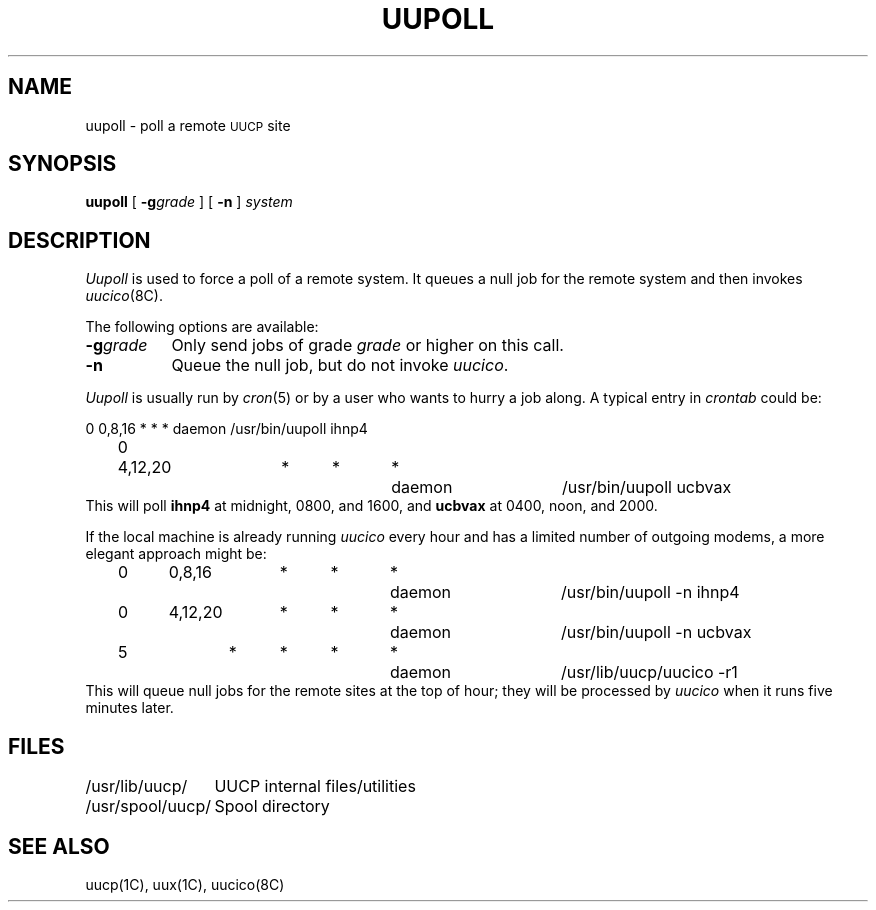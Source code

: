 .\" Copyright (c) 1986 Regents of the University of California.
.\" All rights reserved.  The Berkeley software License Agreement
.\" specifies the terms and conditions for redistribution.
.\"
.\"	@(#)uupoll.8	6.2 (Berkeley) 7/7/86
.\"
.TH UUPOLL 8C ""
.UC 6
.SH NAME
uupoll \- poll a remote \s-1UUCP\s+1 site
.SH SYNOPSIS
.B uupoll
[
.BI \-g grade
] [
.B \-n
]
.I system
.SH DESCRIPTION
.I Uupoll
is used to force a poll of a remote system. It queues a null job for the
remote system and then invokes
.IR uucico (8C).
.PP
The following options are available:
.TP 8
.BI \-g grade
Only send jobs of grade
.I grade
or higher on this call.
.TP 8
.B \-n
Queue the null job, but do not invoke
.IR uucico .
.PP
.I Uupoll
is usually run by
.IR cron (5)
or by a user who wants to hurry a job along. A typical entry in
.I crontab
could be:
.PP
.nf
	0	0,8,16	*	*	*	daemon	/usr/bin/uupoll ihnp4
	0	4,12,20	*	*	*	daemon	/usr/bin/uupoll ucbvax
.fi
This will poll
.B ihnp4
at midnight, 0800, and 1600, and
.B ucbvax
at 0400, noon, and 2000.
.PP
If the local machine is already running
.I uucico
every
hour and has a limited number of outgoing modems, a more elegant approach
might be:
.PP
.nf
	0	0,8,16	*	*	*	daemon	/usr/bin/uupoll -n ihnp4
	0	4,12,20	*	*	*	daemon	/usr/bin/uupoll -n ucbvax
	5		*	*	*	*	daemon	/usr/lib/uucp/uucico -r1
.fi
This will queue null jobs for the remote sites at the top of hour; they
will be processed by
.I uucico
when it runs five minutes later.
.SH FILES
.ta \w'/usr/spool/uucp/   'u
.nf
/usr/lib/uucp/	UUCP internal files/utilities
/usr/spool/uucp/	Spool directory
.fi
.SH SEE ALSO
uucp(1C), uux(1C), uucico(8C)

